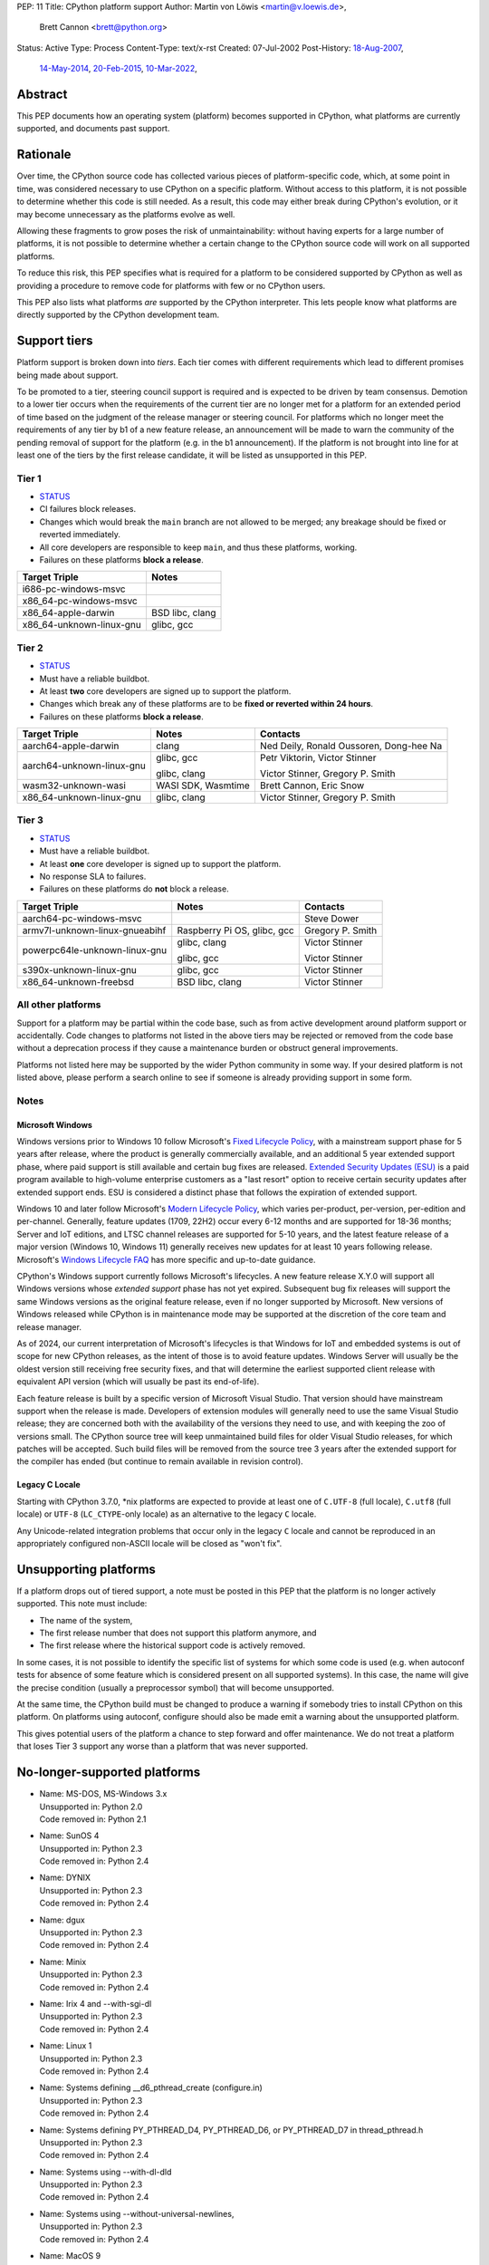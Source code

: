 PEP: 11
Title: CPython platform support
Author: Martin von Löwis <martin@v.loewis.de>,
        Brett Cannon <brett@python.org>
Status: Active
Type: Process
Content-Type: text/x-rst
Created: 07-Jul-2002
Post-History: `18-Aug-2007 <https://mail.python.org/archives/list/python-dev@python.org/thread/DSSGXU5LBCMKYMZBRVB6RF3YAB6ST5AV/>`__,
              `14-May-2014 <https://mail.python.org/archives/list/python-dev@python.org/thread/T7WTUJ6TD3IGYGWV3M4PHJWNLM2WPZAW/>`__,
              `20-Feb-2015 <https://mail.python.org/archives/list/python-dev@python.org/thread/OEQHRR2COYZDL6LZ42RBZOMIUB32WI34/>`__,
              `10-Mar-2022 <https://mail.python.org/archives/list/python-committers@python.org/thread/K757345KX6W5ZLTWYBUXOXQTJJTL7GW5/>`__,


Abstract
========

This PEP documents how an operating system (platform) becomes
supported in CPython, what platforms are currently supported, and
documents past support.


Rationale
=========

Over time, the CPython source code has collected various pieces of
platform-specific code, which, at some point in time, was
considered necessary to use CPython on a specific platform.
Without access to this platform, it is not possible to determine
whether this code is still needed.  As a result, this code may
either break during CPython's evolution, or it may become
unnecessary as the platforms evolve as well.

Allowing these fragments to grow poses the risk of
unmaintainability: without having experts for a large number of
platforms, it is not possible to determine whether a certain
change to the CPython source code will work on all supported
platforms.

To reduce this risk, this PEP specifies what is required for a
platform to be considered supported by CPython as well as providing a
procedure to remove code for platforms with few or no CPython
users.

This PEP also lists what platforms *are* supported by the CPython
interpreter. This lets people know what platforms are directly
supported by the CPython development team.


Support tiers
=============

Platform support is broken down into *tiers*. Each tier comes with
different requirements which lead to different promises being made
about support.

To be promoted to a tier, steering council support is required and is
expected to be driven by team consensus. Demotion to a lower tier
occurs when the requirements of the current tier are no longer met for
a platform for an extended period of time based on the judgment of
the release manager or steering council. For platforms which no longer
meet the requirements of any tier by b1 of a new feature release, an
announcement will be made to warn the community of the pending removal
of support for the platform (e.g. in the b1 announcement). If the
platform is not brought into line for at least one of the tiers by the
first release candidate, it will be listed as unsupported in this PEP.

Tier 1
------


- `STATUS <https://github.com/python/cpython/actions/workflows/build.yml?query=branch%3Amain+is%3Acompleted>`__
- CI failures block releases.
- Changes which would break the ``main`` branch are not allowed to be merged;
  any breakage should be fixed or reverted immediately.
- All core developers are responsible to keep ``main``, and thus these
  platforms, working.
- Failures on these platforms **block a release**.

======================== =====
Target Triple            Notes
======================== =====
i686-pc-windows-msvc
x86_64-pc-windows-msvc
x86_64-apple-darwin      BSD libc, clang
x86_64-unknown-linux-gnu glibc, gcc
======================== =====


Tier 2
------

- `STATUS <https://buildbot.python.org/all/#/builders?tags=%2B3.x&tags=%2Btier-2>`__
- Must have a reliable buildbot.
- At least **two** core developers are signed up to support the platform.
- Changes which break any of these platforms are to be **fixed or
  reverted within 24 hours**.
- Failures on these platforms **block a release**.

============================= ========================== ========
Target Triple                 Notes                      Contacts
============================= ========================== ========
aarch64-apple-darwin          clang                      Ned Deily, Ronald Oussoren, Dong-hee Na
aarch64-unknown-linux-gnu     glibc, gcc                 Petr Viktorin, Victor Stinner

                              glibc, clang               Victor Stinner, Gregory P. Smith
wasm32-unknown-wasi           WASI SDK, Wasmtime         Brett Cannon, Eric Snow
x86_64-unknown-linux-gnu      glibc, clang               Victor Stinner, Gregory P. Smith
============================= ========================== ========


Tier 3
------

- `STATUS <https://buildbot.python.org/all/#/builders?tags=%2B3.x&tags=%2Btier-3>`__
- Must have a reliable buildbot.
- At least **one** core developer is signed up to support the platform.
- No response SLA to failures.
- Failures on these platforms do **not** block a release.

================================ =========================== ========
Target Triple                    Notes                       Contacts
================================ =========================== ========
aarch64-pc-windows-msvc                                      Steve Dower
armv7l-unknown-linux-gnueabihf   Raspberry Pi OS, glibc, gcc Gregory P. Smith
powerpc64le-unknown-linux-gnu    glibc, clang                Victor Stinner

                                 glibc, gcc                  Victor Stinner
s390x-unknown-linux-gnu          glibc, gcc                  Victor Stinner
x86_64-unknown-freebsd           BSD libc, clang             Victor Stinner
================================ =========================== ========


All other platforms
-------------------

Support for a platform may be partial within the code base, such as
from active development around platform support or accidentally.
Code changes to platforms not listed in the above tiers may be rejected
or removed from the code base without a deprecation process if they
cause a maintenance burden or obstruct general improvements.

Platforms not listed here may be supported by the wider Python
community in some way. If your desired platform is not listed above,
please perform a search online to see if someone is already providing
support in some form.


Notes
-----

Microsoft Windows
'''''''''''''''''

Windows versions prior to Windows 10 follow Microsoft's `Fixed Lifecycle Policy
<https://learn.microsoft.com/en-us/lifecycle/policies/fixed>`__,
with a mainstream support phase for 5 years after release,
where the product is generally commercially available,
and an additional 5 year extended support phase,
where paid support is still available and certain bug fixes are released.
`Extended Security Updates (ESU)
<https://learn.microsoft.com/en-us/lifecycle/faq/extended-security-updates>`_
is a paid program available to high-volume enterprise customers
as a "last resort" option to receive certain security updates after extended support ends.
ESU is considered a distinct phase that follows the expiration of extended support.

Windows 10 and later follow Microsoft's `Modern Lifecycle Policy
<https://learn.microsoft.com/en-us/lifecycle/policies/modern>`__,
which varies per-product, per-version, per-edition and per-channel.
Generally, feature updates (1709, 22H2) occur every 6-12 months
and are supported for 18-36 months;
Server and IoT editions, and LTSC channel releases are supported for 5-10 years,
and the latest feature release of a major version (Windows 10, Windows 11)
generally receives new updates for at least 10 years following release.
Microsoft's `Windows Lifecycle FAQ
<https://learn.microsoft.com/en-us/lifecycle/faq/windows>`_
has more specific and up-to-date guidance.

CPython's Windows support currently follows Microsoft's lifecycles.
A new feature release X.Y.0 will support all Windows versions
whose *extended support* phase has not yet expired.
Subsequent bug fix releases will support the same Windows versions
as the original feature release, even if no longer supported by Microsoft.
New versions of Windows released while CPython is in maintenance mode
may be supported at the discretion of the core team and release manager.

As of 2024, our current interpretation of Microsoft's lifecycles is that
Windows for IoT and embedded systems is out of scope for new CPython releases,
as the intent of those is to avoid feature updates. Windows Server will usually
be the oldest version still receiving free security fixes, and that will
determine the earliest supported client release with equivalent API version
(which will usually be past its end-of-life).

Each feature release is built by a specific version of Microsoft
Visual Studio. That version should have mainstream support when the
release is made. Developers of extension modules will generally need
to use the same Visual Studio release; they are concerned both with
the availability of the versions they need to use, and with keeping
the zoo of versions small. The CPython source tree will keep
unmaintained build files for older Visual Studio releases, for which
patches will be accepted. Such build files will be removed from the
source tree 3 years after the extended support for the compiler has
ended (but continue to remain available in revision control).


Legacy C Locale
'''''''''''''''

Starting with CPython 3.7.0, \*nix platforms are expected to provide
at least one of ``C.UTF-8`` (full locale), ``C.utf8`` (full locale) or
``UTF-8`` (``LC_CTYPE``-only locale) as an alternative to the legacy ``C``
locale.

Any Unicode-related integration problems that occur only in the legacy ``C``
locale and cannot be reproduced in an appropriately configured non-ASCII
locale will be closed as "won't fix".


Unsupporting platforms
======================

If a platform drops out of tiered support, a note must be posted
in this PEP that the platform is no longer actively supported.  This
note must include:

- The name of the system,
- The first release number that does not support this platform
  anymore, and
- The first release where the historical support code is actively
  removed.

In some cases, it is not possible to identify the specific list of
systems for which some code is used (e.g. when autoconf tests for
absence of some feature which is considered present on all
supported systems).  In this case, the name will give the precise
condition (usually a preprocessor symbol) that will become
unsupported.

At the same time, the CPython build must be changed to produce a
warning if somebody tries to install CPython on this platform.  On
platforms using autoconf, configure should also be made emit a warning
about the unsupported platform.

This gives potential users of the platform a chance to step forward
and offer maintenance.  We do not treat a platform that loses Tier 3
support any worse than a platform that was never supported.


No-longer-supported platforms
=============================

* | Name:             MS-DOS, MS-Windows 3.x
  | Unsupported in:   Python 2.0
  | Code removed in:  Python 2.1

* | Name:             SunOS 4
  | Unsupported in:   Python 2.3
  | Code removed in:  Python 2.4

* | Name:             DYNIX
  | Unsupported in:   Python 2.3
  | Code removed in:  Python 2.4

* | Name:             dgux
  | Unsupported in:   Python 2.3
  | Code removed in:  Python 2.4

* | Name:             Minix
  | Unsupported in:   Python 2.3
  | Code removed in:  Python 2.4

* | Name:             Irix 4 and --with-sgi-dl
  | Unsupported in:   Python 2.3
  | Code removed in:  Python 2.4

* | Name:             Linux 1
  | Unsupported in:   Python 2.3
  | Code removed in:  Python 2.4

* | Name:             Systems defining __d6_pthread_create (configure.in)
  | Unsupported in:   Python 2.3
  | Code removed in:  Python 2.4

* | Name:             Systems defining PY_PTHREAD_D4, PY_PTHREAD_D6,
                      or PY_PTHREAD_D7 in thread_pthread.h
  | Unsupported in:   Python 2.3
  | Code removed in:  Python 2.4

* | Name:             Systems using --with-dl-dld
  | Unsupported in:   Python 2.3
  | Code removed in:  Python 2.4

* | Name:             Systems using --without-universal-newlines,
  | Unsupported in:   Python 2.3
  | Code removed in:  Python 2.4

* | Name:             MacOS 9
  | Unsupported in:   Python 2.4
  | Code removed in:  Python 2.4

* | Name:             Systems using --with-wctype-functions
  | Unsupported in:   Python 2.6
  | Code removed in:  Python 2.6

* | Name:             Win9x, WinME, NT4
  | Unsupported in:   Python 2.6 (warning in 2.5 installer)
  | Code removed in:  Python 2.6

* | Name:             AtheOS
  | Unsupported in:   Python 2.6 (with "AtheOS" changed to "Syllable")
  | Build broken in:  Python 2.7 (edit configure to re-enable)
  | Code removed in:  Python 3.0
  | Details:          http://www.syllable.org/discussion.php?id=2320

* | Name:             BeOS
  | Unsupported in:   Python 2.6 (warning in configure)
  | Build broken in:  Python 2.7 (edit configure to re-enable)
  | Code removed in:  Python 3.0

* | Name:             Systems using Mach C Threads
  | Unsupported in:   Python 3.2
  | Code removed in:  Python 3.3

* | Name:             SunOS lightweight processes (LWP)
  | Unsupported in:   Python 3.2
  | Code removed in:  Python 3.3

* | Name:             Systems using --with-pth (GNU pth threads)
  | Unsupported in:   Python 3.2
  | Code removed in:  Python 3.3

* | Name:             Systems using Irix threads
  | Unsupported in:   Python 3.2
  | Code removed in:  Python 3.3

* | Name:             OSF* systems (issue 8606)
  | Unsupported in:   Python 3.2
  | Code removed in:  Python 3.3

* | Name:             OS/2 (issue 16135)
  | Unsupported in:   Python 3.3
  | Code removed in:  Python 3.4

* | Name:             VMS (issue 16136)
  | Unsupported in:   Python 3.3
  | Code removed in:  Python 3.4

* | Name:             Windows 2000
  | Unsupported in:   Python 3.3
  | Code removed in:  Python 3.4

* | Name:             Windows systems where COMSPEC points to command.com
  | Unsupported in:   Python 3.3
  | Code removed in:  Python 3.4

* | Name:             RISC OS
  | Unsupported in:   Python 3.0 (some code actually removed)
  | Code removed in:  Python 3.4

* | Name:             IRIX
  | Unsupported in:   Python 3.7
  | Code removed in:  Python 3.7

* | Name:             Systems without multithreading support
  | Unsupported in:   Python 3.7
  | Code removed in:  Python 3.7

* | Name:             wasm32-unknown-emscripten
  | Unsupported in:   Python 3.13
  | Code removed in:  Unknown


Discussions
===========

* April 2022: `Consider adding a Tier 3 to tiered platform support
  <https://mail.python.org/archives/list/python-committers@python.org/thread/V3OZPJGA5VJFYM6XYGPZIVPOIYKX6KTD/>`_
  (Victor Stinner)
* March 2022: `Proposed tiered platform support
  <https://mail.python.org/archives/list/python-committers@python.org/thread/K757345KX6W5ZLTWYBUXOXQTJJTL7GW5/>`_
  (Brett Cannon)
* February 2015: `Update to PEP 11 to clarify garnering platform support
  <https://mail.python.org/archives/list/python-dev@python.org/thread/OEQHRR2COYZDL6LZ42RBZOMIUB32WI34/>`_
  (Brett Cannon)
* May 2014: `Where is our official policy of what platforms we do support?
  <https://mail.python.org/archives/list/python-dev@python.org/thread/T7WTUJ6TD3IGYGWV3M4PHJWNLM2WPZAW/>`_
  (Brett Cannon)
* August 2007: `PEP 11 update - Call for port maintainers to step forward
  <https://mail.python.org/archives/list/python-dev@python.org/thread/DSSGXU5LBCMKYMZBRVB6RF3YAB6ST5AV/>`_
  (Skip Montanaro)


Copyright
=========

This document is placed in the public domain or under the
CC0-1.0-Universal license, whichever is more permissive.
